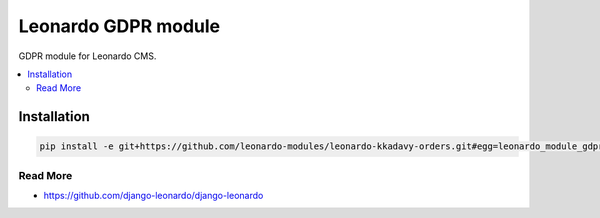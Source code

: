 
====================
Leonardo GDPR module
====================

GDPR module for Leonardo CMS.

.. contents::
    :local:

Installation
------------

.. code-block:: bash

    pip install -e git+https://github.com/leonardo-modules/leonardo-kkadavy-orders.git#egg=leonardo_module_gdpr

Read More
=========

* https://github.com/django-leonardo/django-leonardo
